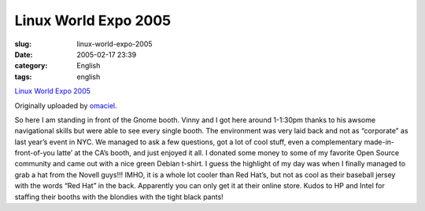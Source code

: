 Linux World Expo 2005
#####################
:slug: linux-world-expo-2005
:date: 2005-02-17 23:39
:category: English
:tags: english

|image0|

`Linux World Expo
2005 <http://www.flickr.com/photos/25563799@N00/4973307/>`__

Originally uploaded by
`omaciel <http://www.flickr.com/people/25563799@N00/>`__.

So here I am standing in front of the Gnome booth. Vinny and I got
here around 1-1:30pm thanks to his awsome navigational skills but were
able to see every single booth. The environment was very laid back and
not as “corporate” as last year’s event in NYC. We managed to ask a few
questions, got a lot of cool stuff, even a complementary
made-in-front-of-you latte’ at the CA’s booth, and just enjoyed it all.
I donated some money to some of my favorite Open Source community and
came out with a nice green Debian t-shirt. I guess the highlight of my
day was when I finally managed to grab a hat from the Novell guys!!!
IMHO, it is a whole lot cooler than Red Hat’s, but not as cool as their
baseball jersey with the words “Red Hat” in the back. Apparently you can
only get it at their online store. Kudos to HP and Intel for staffing
their booths with the blondies with the tight black pants!

.. |image0| image:: http://photos3.flickr.com/4973307_93b1273431_m.jpg
   :target: http://www.flickr.com/photos/25563799@N00/4973307/
